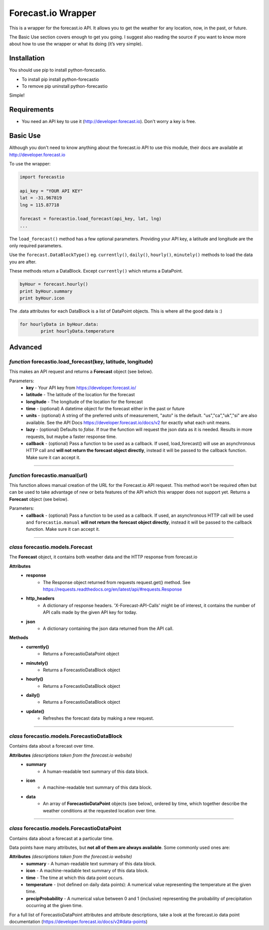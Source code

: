 *******************
Forecast.io Wrapper
*******************

.. image:: https://travis-ci.org/ZeevG/python-forecast.io.svg?branch=master

This is a wrapper for the forecast.io API. It allows you to get the weather for any location, now, in the past, or future.

The Basic Use section covers enough to get you going. I suggest also reading the source if you want to know more about how to use the wrapper or what its doing (it’s very simple).


Installation
############
You should use pip to install python-forecastio.

* To install pip install python-forecastio
* To remove pip uninstall python-forecastio

Simple!

Requirements
############

- You need an API key to use it (http://developer.forecast.io). Don't worry a key is free.


Basic Use
#########

Although you don't need to know anything about the forecast.io API to use this module, their docs are available at http://developer.forecast.io

To use the wrapper:

.. code-block:: python

	import forecastio

	api_key = "YOUR API KEY"
	lat = -31.967819
	lng = 115.87718

	forecast = forecastio.load_forecast(api_key, lat, lng)
	...

The ``load_forecast()`` method has a few optional parameters. Providing your API key, a latitude and longitude are the only required parameters.

Use the ``forecast.DataBlockType()`` eg. ``currently()``, ``daily()``, ``hourly()``, ``minutely()`` methods to load the data you are after.

These methods return a DataBlock. Except ``currently()`` which returns a DataPoint.

.. code-block:: python

	byHour = forecast.hourly()
	print byHour.summary
	print byHour.icon


The .data attributes for each DataBlock is a list of DataPoint objects. This is where all the good data is :)

.. code-block:: python

	for hourlyData in byHour.data:
		print hourlyData.temperature



Advanced
########

*function* forecastio.load_forecast(key, latitude, longitude)
---------------------------------------------------

This makes an API request and returns a **Forecast** object (see below).

Parameters:
	- **key** - Your API key from https://developer.forecast.io/
	- **latitude** - The latitude of the location for the forecast
	- **longitude** - The longitude of the location for the forecast
	- **time** - (optional) A datetime object for the forecast either in the past or future
	- **units** - (optional) A string of the preferred units of measurement, "auto" is the default. "us","ca","uk","si" are also available. See the API Docs https://developer.forecast.io/docs/v2 for exactly what each unit means.
	- **lazy** - (optional) Defaults to `false`.  If `true` the function will request the json data as it is needed. Results in more requests, but maybe a faster response time.
	- **callback** - (optional) Pass a function to be used as a callback. If used, load_forecast() will use an asynchronous HTTP call and **will not return the forecast object directly**, instead it will be passed to the callback function. Make sure it can accept it.

----------------------------------------------------


*function* forecastio.manual(url)
----------------------------------------------------
This function allows manual creation of the URL for the Forecast.io API request.  This method won't be required often but can be used to take advantage of new or beta features of the API which this wrapper does not support yet. Returns a **Forecast** object (see below).

Parameters:
    	- **callback** - (optional) Pass a function to be used as a callback. If used, an asynchronous HTTP call will be used and ``forecastio.manual`` **will not return the forecast object directly**, instead it will be passed to the callback function. Make sure it can accept it.

----------------------------------------------------


*class* forecastio.models.Forecast
------------------------------------

The **Forecast** object, it contains both weather data and the HTTP response from forecast.io

**Attributes**
	- **response**
		- The Response object returned from requests request.get() method. See https://requests.readthedocs.org/en/latest/api/#requests.Response
	- **http_headers**
		- A dictionary of response headers. 'X-Forecast-API-Calls' might be of interest, it contains the number of API calls made by the given API key for today.
	- **json**
		- A dictionary containing the json data returned from the API call.

**Methods**
	- **currently()**
		- Returns a ForecastioDataPoint object
	- **minutely()**
		- Returns a ForecastioDataBlock object
	- **hourly()**
		- Returns a ForecastioDataBlock object
	- **daily()**
		- Returns a ForecastioDataBlock object
	- **update()**
		- Refreshes the forecast data by making a new request.

----------------------------------------------------


*class* forecastio.models.ForecastioDataBlock
---------------------------------------------

Contains data about a forecast over time.

**Attributes** *(descriptions taken from the forecast.io website)*
	- **summary**
		- A human-readable text summary of this data block.
	- **icon**
		- A machine-readable text summary of this data block.
	- **data**
		- An array of **ForecastioDataPoint** objects (see below), ordered by time, which together describe the weather conditions at the requested location over time.

----------------------------------------------------


*class* forecastio.models.ForecastioDataPoint
---------------------------------------------

Contains data about a forecast at a particular time.

Data points have many attributes, but **not all of them are always available**. Some commonly used ones are:

**Attributes** *(descriptions taken from the forecast.io website)*
	-	**summary**
		- A human-readable text summary of this data block.
	-	**icon**
		- A machine-readable text summary of this data block.
	-	**time**
		- The time at which this data point occurs.
	-	**temperature**
		- (not defined on daily data points): A numerical value representing the temperature at the given time.
	-	**precipProbability**
		- A numerical value between 0 and 1 (inclusive) representing the probability of precipitation occurring at the given time.

For a full list of ForecastioDataPoint attributes and attribute descriptions, take a look at the forecast.io data point documentation (https://developer.forecast.io/docs/v2#data-points)
